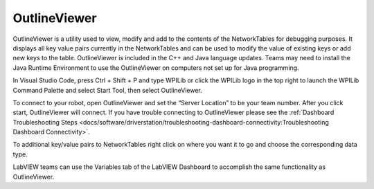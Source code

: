 OutlineViewer
=============

.. image:: images/outline-viewer.png

OutlineViewer is a utility used to view, modify and add to the contents of the NetworkTables for debugging purposes. It displays all key value pairs currently in the NetworkTables and can be used to modify the value of existing keys or add new keys to the table. OutlineViewer is included in the C++ and Java language updates. Teams may need to install the Java Runtime Environment to use the OutlineViewer on computers not set up for Java programming.

In Visual Studio Code, press Ctrl + Shift + P and type WPILib or click the WPILib logo in the top right to launch the WPILib Command Palette and select Start Tool, then select OutlineViewer.

To connect to your robot, open OutlineViewer and set the “Server Location” to be your team number. After you click start, OutlineViewer will connect.  If you have trouble connecting to OutlineViewer please see the :ref:`Dashboard Troubleshooting Steps <docs/software/driverstation/troubleshooting-dashboard-connectivity:Troubleshooting Dashboard Connectivity>`.

.. image:: images/outlineviewer.png

To additional key/value pairs to NetworkTables right click on where you want it to go and choose the corresponding data type.

LabVIEW teams can use the Variables tab of the LabVIEW Dashboard to accomplish the same functionality as OutlineViewer.
